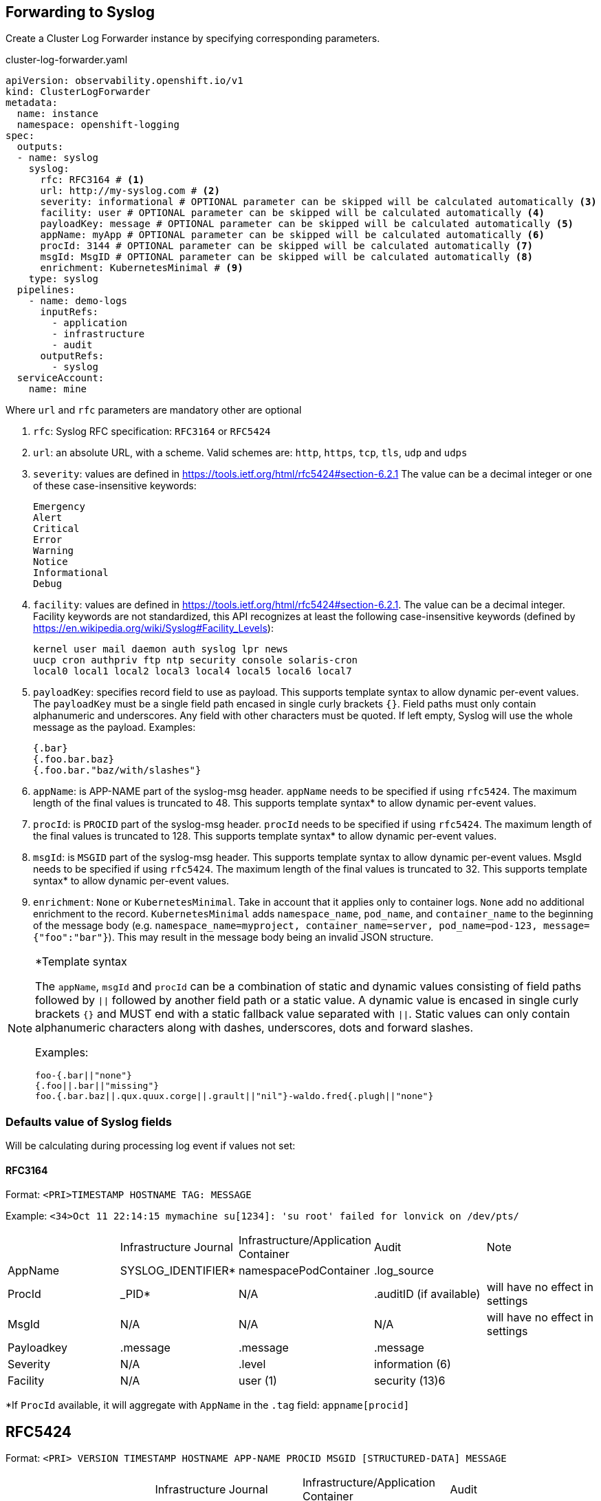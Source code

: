 == Forwarding to Syslog

Create a Cluster Log Forwarder instance by specifying corresponding parameters.

.cluster-log-forwarder.yaml
[source,yaml]
----
apiVersion: observability.openshift.io/v1
kind: ClusterLogForwarder
metadata:
  name: instance
  namespace: openshift-logging
spec:
  outputs:
  - name: syslog
    syslog:
      rfc: RFC3164 # <1>
      url: http://my-syslog.com # <2>
      severity: informational # OPTIONAL parameter can be skipped will be calculated automatically <3>
      facility: user # OPTIONAL parameter can be skipped will be calculated automatically <4>
      payloadKey: message # OPTIONAL parameter can be skipped will be calculated automatically <5>
      appName: myApp # OPTIONAL parameter can be skipped will be calculated automatically <6>
      procId: 3144 # OPTIONAL parameter can be skipped will be calculated automatically <7>
      msgId: MsgID # OPTIONAL parameter can be skipped will be calculated automatically <8>
      enrichment: KubernetesMinimal # <9>
    type: syslog
  pipelines:
    - name: demo-logs
      inputRefs:
        - application
        - infrastructure
        - audit
      outputRefs:
        - syslog
  serviceAccount:
    name: mine
----
Where `url` and `rfc` parameters are mandatory other are optional

. `rfc`: Syslog RFC specification:  `RFC3164` or `RFC5424`
. `url`: an absolute URL, with a scheme. Valid schemes are: `http`, `https`, `tcp`, `tls`, `udp` and `udps`
. `severity`: values are defined in https://tools.ietf.org/html/rfc5424#section-6.2.1
  The value can be a decimal integer or one of these case-insensitive keywords:

     Emergency
     Alert
     Critical
     Error
     Warning
     Notice
     Informational
     Debug

. `facility`: values are defined in https://tools.ietf.org/html/rfc5424#section-6.2.1.
  The value can be a decimal integer. Facility keywords are not standardized,
  this API recognizes at least the following case-insensitive keywords
  (defined by https://en.wikipedia.org/wiki/Syslog#Facility_Levels):

    kernel user mail daemon auth syslog lpr news
    uucp cron authpriv ftp ntp security console solaris-cron
    local0 local1 local2 local3 local4 local5 local6 local7


. `payloadKey`: specifies record field to use as payload. This supports template syntax to allow dynamic per-event values.
  The `payloadKey` must be a single field path encased in single curly brackets `{}`.
  Field paths must only contain alphanumeric and underscores. Any field with other characters must be quoted.
  If left empty, Syslog will use  the whole message as the payload.
  Examples:

  {.bar}
  {.foo.bar.baz}
  {.foo.bar."baz/with/slashes"}

. `appName`: is APP-NAME part of the syslog-msg header.
  `appName` needs to be specified if using `rfc5424`. The maximum length of the final values is truncated to 48. This supports template syntax* to allow dynamic per-event values.

.  `procId`: is `PROCID` part of the syslog-msg header.
   `procId` needs to be specified if using `rfc5424`. The maximum length of the final values is truncated to 128. This supports template syntax* to allow dynamic per-event values.

.  `msgId`: is `MSGID` part of the syslog-msg header. This supports template syntax to allow dynamic per-event values. MsgId needs to be specified if using `rfc5424`.  The maximum length of the final values is truncated to 32. This supports template syntax* to allow dynamic per-event values.

. `enrichment`: `None` or `KubernetesMinimal`.
Take in account that it applies only to container logs.
`None` add no additional enrichment to the record.
`KubernetesMinimal` adds `namespace_name`, `pod_name`, and `container_name` to the beginning of the message
body (e.g. `+namespace_name=myproject, container_name=server, pod_name=pod-123, message={"foo":"bar"}+`).
This may result in the message body being an invalid JSON structure.


[NOTE]
====
*Template syntax

The `appName`, `msgId` and `procId` can be a combination of static and dynamic values consisting of field paths followed by `||` followed by another field path or a static value.
A dynamic value is encased in single curly brackets `{}` and MUST end with a static fallback value separated with `||`.
Static values can only contain alphanumeric characters along with dashes, underscores, dots and forward slashes.

Examples:

  foo-{.bar||"none"}
  {.foo||.bar||"missing"}
  foo.{.bar.baz||.qux.quux.corge||.grault||"nil"}-waldo.fred{.plugh||"none"}
====

=== Defaults value of Syslog fields
Will be calculating during processing log event if values not set:

==== RFC3164

Format: `+<PRI>TIMESTAMP HOSTNAME TAG: MESSAGE+`

Example: `+<34>Oct 11 22:14:15 mymachine su[1234]: 'su root' failed for lonvick on /dev/pts/+`

|===
| | Infrastructure Journal |Infrastructure/Application Container|Audit|Note
|AppName|SYSLOG_IDENTIFIER*|namespacePodContainer|.log_source|
|ProcId|_PID*|N/A|.auditID (if available)|will have no effect in settings
|MsgId|N/A|N/A|N/A|will have no effect in settings
|Payloadkey|.message|.message|.message|
|Severity|N/A|.level|information (6)|
|Facility|N/A|user (1)|security (13)6|
|===
*If `ProcId` available, it will aggregate with `AppName` in the `.tag` field: `appname[procid]`

== RFC5424

Format: `+<PRI> VERSION TIMESTAMP HOSTNAME APP-NAME PROCID MSGID [STRUCTURED-DATA] MESSAGE+`


|===
| |Infrastructure Journal|Infrastructure/Application Container|Audit
|AppName|SYSLOG_IDENTIFIER|namespace_pod_container|.log_source
|ProcId	|_PID|pod_id|.auditID (if available)
|MsgId	|.log_source|.log_source|.log_source
|Payloadkey|.message|.message|.message
|Severity|N/A|.level|information (6)
|Facility|N/A|user (1)|security(13)
|===










